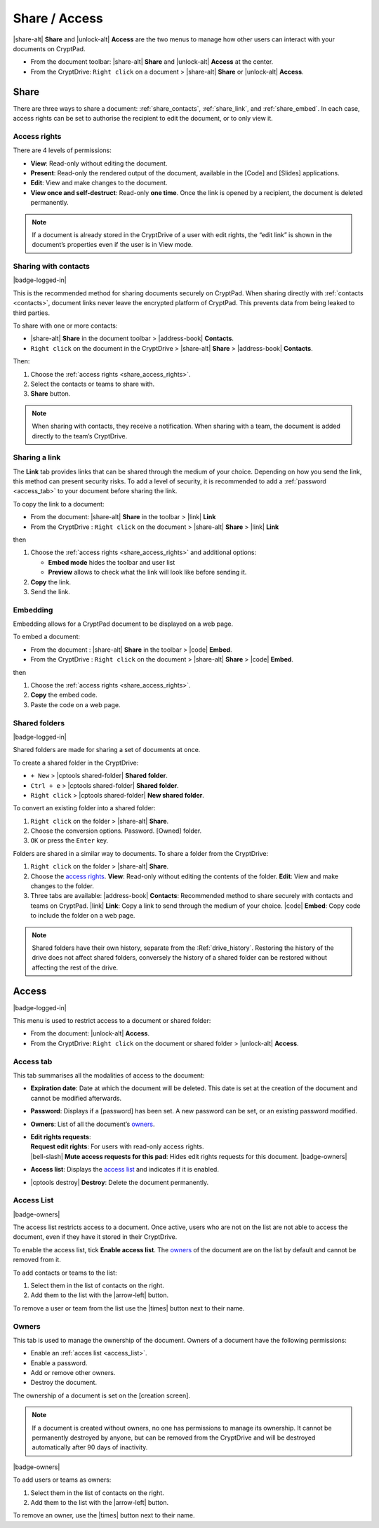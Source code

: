 Share / Access
==============

|share-alt| **Share** and |unlock-alt| **Access** are the two menus
to manage how other users can interact with your documents on CryptPad.

-  From the document toolbar: |share-alt| **Share** and |unlock-alt|
   **Access** at the center.
-  From the CryptDrive: ``Right click`` on a document > |share-alt|
   **Share** or |unlock-alt| **Access**.

.. _share:

Share
--------------------

There are three ways to share a document: :ref:`share_contacts`, :ref:`share_link`, and :ref:`share_embed`. In each case, access rights can be set to authorise the recipient to edit the document, or to only view it.

.. _share_access_rights:

Access rights
~~~~~~~~~~~~~

There are 4 levels of permissions:

-  **View**: Read-only without editing the document.
-  **Present**: Read-only the rendered output of the document, available
   in the [Code] and [Slides] applications.
-  **Edit**: View and make changes to the document.
-  **View once and self-destruct**: Read-only **one time**. Once the
   link is opened by a recipient, the document is deleted permanently.

.. note::

   If a document is already stored in the CryptDrive of a user with edit rights, the “edit link” is shown in the document’s properties even if the user is in View mode.

.. _share_contacts:

Sharing with contacts
~~~~~~~~~~~~~~~~~~~~~

|badge-logged-in|

This is the recommended method for sharing documents securely on CryptPad. When sharing directly with :ref:`contacts <contacts>`, document links never leave the encrypted platform of CryptPad. This prevents data from being leaked to third parties.

To share with one or more contacts:

-  |share-alt| **Share** in the document toolbar > |address-book|
   **Contacts**.
-  ``Right click`` on the document in the CryptDrive > |share-alt|
   **Share** > |address-book| **Contacts**.

Then:

#. Choose the :ref:`access rights <share_access_rights>`.
#. Select the contacts or teams to share with.
#. **Share** button.

.. note::

   When sharing with contacts, they receive a notification.
   When sharing with a team, the document is added directly to the team’s CryptDrive.

.. _share_link:

Sharing a link
~~~~~~~~~~~~~~

The **Link** tab provides links that can be shared through the medium of
your choice. Depending on how you send the link, this method can present
security risks. To add a level of security, it is recommended to add a
:ref:`password <access_tab>` to your document before sharing the link.

To copy the link to a document:

-  From the document: |share-alt| **Share** in the toolbar > |link|
   **Link**
-  From the CryptDrive : ``Right click`` on the document > |share-alt|
   **Share** > |link| **Link**

then

#. Choose the :ref:`access rights <share_access_rights>` and additional options:

   * **Embed mode** hides the toolbar and user list
   * **Preview** allows to check what the link will look like before sending it.

#. **Copy** the link.
#. Send the link.

.. _share_embed:

Embedding
~~~~~~~~~

Embedding allows for a CryptPad document to be displayed on a web page.

To embed a document:

-  From the document : |share-alt| **Share** in the toolbar > |code|
   **Embed**.
-  From the CryptDrive : ``Right click`` on the document > |share-alt|
   **Share** > |code| **Embed**.

then

1. Choose the :ref:`access rights <share_access_rights>`.
2. **Copy** the embed code.
3. Paste the code on a web page.

.. _shared_folders:

Shared folders
~~~~~~~~~~~~~~

|badge-logged-in|

Shared folders are made for sharing a set of documents at once.

To create a shared folder in the CryptDrive:

-  ``+ New`` > |cptools shared-folder| **Shared folder**.
-  ``Ctrl + e`` > |cptools shared-folder| **Shared folder**.
-  ``Right click`` > |cptools shared-folder| **New shared folder**.

To convert an existing folder into a shared folder:

1. ``Right click`` on the folder > |share-alt| **Share**.
2. Choose the conversion options.
   Password.
   [Owned] folder.
3. ``OK`` or press the ``Enter`` key.

Folders are shared in a similar way to documents. To share a folder from
the CryptDrive:

1. ``Right click`` on the folder > |share-alt| **Share**.
2. Choose the `access rights <#access-rights>`__.
   **View**: Read-only without editing the contents of the folder.
   **Edit**: View and make changes to the folder.
3. Three tabs are available:
   |address-book| **Contacts**: Recommended method to share securely
   with contacts and teams on CryptPad.
   |link| **Link**: Copy a link to send through the medium of your
   choice.
   |code| **Embed**: Copy code to include the folder on a web page.

.. note::

   Shared folders have their own history, separate from the :Ref:`drive_history`. Restoring the history of the drive does not affect shared folders, conversely the history of a shared folder can be restored without affecting the rest of the drive.


.. _access:

Access
------

|badge-logged-in|

This menu is used to restrict access to a document or shared folder:

-  From the document: |unlock-alt| **Access**.
-  From the CryptDrive: ``Right click`` on the document or shared folder
   > |unlock-alt| **Access**.

.. _access_tab:

Access tab
~~~~~~~~~~

This tab summarises all the modalities of access to the document:

-  **Expiration date**: Date at which the document will be deleted. This
   date is set at the creation of the document and cannot be modified
   afterwards.

-  **Password**: Displays if a [password] has been set. A new password
   can be set, or an existing password modified.

-  **Owners**: List of all the document’s `owners <#owners>`__.

-  | **Edit rights requests**:
   | **Request edit rights**: For users with read-only access rights.
   | |bell-slash| **Mute access requests for this pad**: Hides edit rights requests for this document. |badge-owners|

-  **Access list**: Displays the `access list <#access-list>`__ and
   indicates if it is enabled.

-  |cptools destroy| **Destroy**: Delete the document permanently.

.. _access_list:

Access List
~~~~~~~~~~~

|badge-owners|

The access list restricts access to a document. Once active, users who
are not on the list are not able to access the document, even if they
have it stored in their CryptDrive.

To enable the access list, tick **Enable access list**. The
`owners <#owners>`__ of the document are on the list by default and
cannot be removed from it.

To add contacts or teams to the list:

1. Select them in the list of contacts on the right.
2. Add them to the list with the |arrow-left| button.

To remove a user or team from the list use the |times| button next to
their name.

.. _owners:

Owners
~~~~~~

This tab is used to manage the ownership of the document. Owners of a
document have the following permissions:

-  Enable an :ref:`acces list <access_list>`.
-  Enable a password.
-  Add or remove other owners.
-  Destroy the document.

The ownership of a document is set on the [creation screen].

.. note::

   If a document is created without owners, no one has permissions to
   manage its ownership. It cannot be permanently destroyed by anyone,
   but can be removed from the CryptDrive and will be destroyed
   automatically after 90 days of inactivity.

|badge-owners|

To add users or teams as owners:

1. Select them in the list of contacts on the right.
2. Add them to the list with the |arrow-left| button.

To remove an owner, use the |times| button next to their name.
